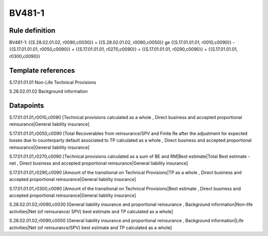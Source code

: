 =======
BV481-1
=======

Rule definition
---------------

BV481-1: {{S.28.02.01.02, r0090,c0030}} + {{S.28.02.01.02, r0090,c0050}} ge {{S.17.01.01.01, r0010,c0090}} - {{S.17.01.01.01, r0050,c0090}} + {{S.17.01.01.01, r0270,c0090}} + {{S.17.01.01.01, r0290,c0090}} + {{S.17.01.01.01, r0300,c0090}}


Template references
-------------------

S.17.01.01.01 Non-Life Technical Provisions

S.28.02.01.02 Background information


Datapoints
----------

S.17.01.01.01,r0010,c0090 [Technical provisions calculated as a whole , Direct business and accepted proportional reinsurance|General liability insurance]

S.17.01.01.01,r0050,c0090 [Total Recoverables from reinsurance/SPV and Finite Re after the adjustment for expected losses due to counterparty default associated to TP calculated as a whole , Direct business and accepted proportional reinsurance|General liability insurance]

S.17.01.01.01,r0270,c0090 [Technical provisions calculated as a sum of BE and RM|Best estimate|Total Best estimate - net , Direct business and accepted proportional reinsurance|General liability insurance]

S.17.01.01.01,r0290,c0090 [Amount of the transitional on Technical Provisions|TP as a whole , Direct business and accepted proportional reinsurance|General liability insurance]

S.17.01.01.01,r0300,c0090 [Amount of the transitional on Technical Provisions|Best estimate , Direct business and accepted proportional reinsurance|General liability insurance]

S.28.02.01.02,r0090,c0030 [General liability insurance and proportional reinsurance , Background information|Non-life activities|Net (of reinsurance/ SPV) best estimate and TP calculated as a whole]

S.28.02.01.02,r0090,c0050 [General liability insurance and proportional reinsurance , Background information|Life activities|Net (of reinsurance/SPV) best estimate and TP calculated as a whole]



